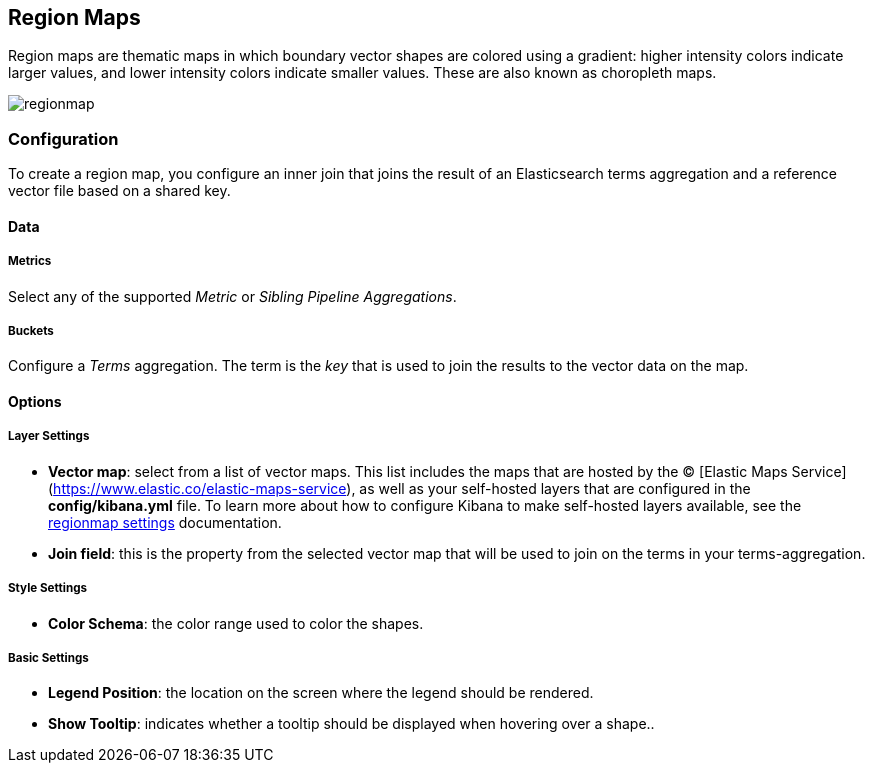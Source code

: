 [[regionmap]]
== Region Maps

Region maps are thematic maps in which boundary vector shapes are colored using a gradient: 
higher intensity colors indicate larger values, and lower intensity colors indicate smaller values. 
These are also known as choropleth maps. 

image::images/regionmap.png[]


=== Configuration

To create a region map, you configure an inner join that joins the result of an Elasticsearch terms aggregation 
and a reference vector file based on a shared key.

==== Data

===== Metrics

Select any of the supported _Metric_ or _Sibling Pipeline Aggregations_.

===== Buckets 

Configure a _Terms_ aggregation. The term is the _key_ that is used to join the results to the vector data on the map.

==== Options

===== Layer Settings
- *Vector map*: select from a list of vector maps. This list includes the maps that are hosted by the © [Elastic Maps Service](https://www.elastic.co/elastic-maps-service),
as well as your self-hosted layers that are configured in the *config/kibana.yml* file. To learn more about how to configure Kibana
to make self-hosted layers available, see the <<regionmap-settings,regionmap settings>> documentation.
- *Join field*: this is the property from the selected vector map that will be used to join on the terms in your terms-aggregation.

===== Style Settings
- *Color Schema*: the color range used to color the shapes.

===== Basic Settings
- *Legend Position*: the location on the screen where the legend should be rendered.
- *Show Tooltip*: indicates whether a tooltip should be displayed when hovering over a shape..  